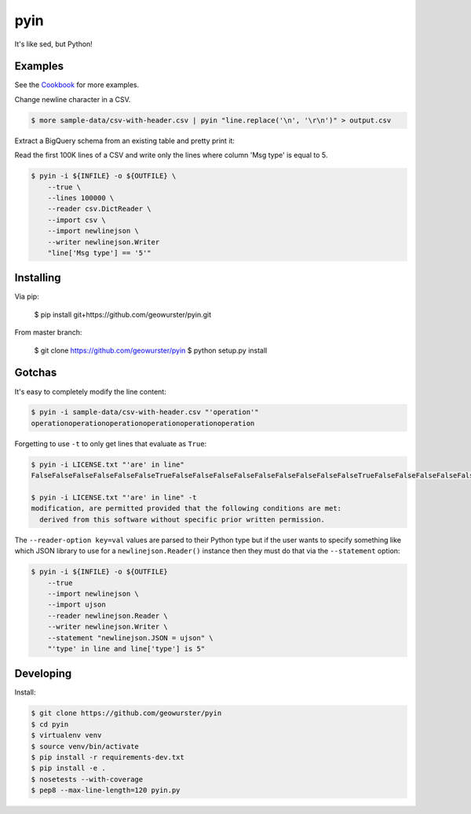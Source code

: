 ====
pyin
====

It's like sed, but Python!

.. image:: https://travis-ci.org/geowurster/pyin.svg?branch=master
    :target: https://travis-ci.org/geowurster/pyin

.. image:: https://coveralls.io/repos/geowurster/pyin/badge.svg?branch=master
    :target: https://coveralls.io/r/geowurster/pyin?branch=master


Examples
========

See the `Cookbook <https://github.com/geowurster/pyin/blob/master/Cookbook.rst>`__ for more examples.

Change newline character in a CSV.

.. code-block:: console

    $ more sample-data/csv-with-header.csv | pyin "line.replace('\n', '\r\n')" > output.csv

Extract a BigQuery schema from an existing table and pretty print it:

.. code-block:: console
    $ bq show --format=json ${DATASET}.${TABLE} | pyin -m json -m pprint "pprint.pformat(json.loads(line)['schema']['fields'])"
    [{u'mode': u'NULLABLE', u'name': u'mmsi', u'type': u'STRING'},
    {u'mode': u'NULLABLE', u'name': u'longitude', u'type': u'FLOAT'},
    {u'mode': u'NULLABLE', u'name': u'latitude', u'type': u'FLOAT'}
    ...]

Read the first 100K lines of a CSV and write only the lines where column
'Msg type' is equal to 5.

.. code-block:: console

    $ pyin -i ${INFILE} -o ${OUTFILE} \
        --true \
        --lines 100000 \
        --reader csv.DictReader \
        --import csv \
        --import newlinejson \
        --writer newlinejson.Writer
        "line['Msg type'] == '5'"


Installing
==========

Via pip:

    $ pip install git+https://github.com/geowurster/pyin.git

From master branch:

    $ git clone https://github.com/geowurster/pyin
    $ python setup.py install


Gotchas
=======

It's easy to completely modify the line content:

.. code-block:: console

    $ pyin -i sample-data/csv-with-header.csv "'operation'"
    operationoperationoperationoperationoperationoperation

Forgetting to use ``-t`` to only get lines that evaluate as ``True``:

.. code-block:: console

    $ pyin -i LICENSE.txt "'are' in line"
    FalseFalseFalseFalseFalseFalseTrueFalseFalseFalseFalseFalseFalseFalseFalseFalseTrueFalseFalseFalseFalseFalseFalseFalseFalseFalseFalseFalse
    
    $ pyin -i LICENSE.txt "'are' in line" -t
    modification, are permitted provided that the following conditions are met:
      derived from this software without specific prior written permission.

The ``--reader-option key=val`` values are parsed to their Python type but if the user wants to
specify something like which JSON library to use for a ``newlinejson.Reader()``
instance then they must do that via the ``--statement`` option:

.. code-block:: console

    $ pyin -i ${INFILE} -o ${OUTFILE}
        --true
        --import newlinejson \
        --import ujson
        --reader newlinejson.Reader \
        --writer newlinejson.Writer \
        --statement "newlinejson.JSON = ujson" \
        "'type' in line and line['type'] is 5"


Developing
==========

Install:

.. code-block:: console

    $ git clone https://github.com/geowurster/pyin
    $ cd pyin
    $ virtualenv venv
    $ source venv/bin/activate
    $ pip install -r requirements-dev.txt
    $ pip install -e .
    $ nosetests --with-coverage
    $ pep8 --max-line-length=120 pyin.py
